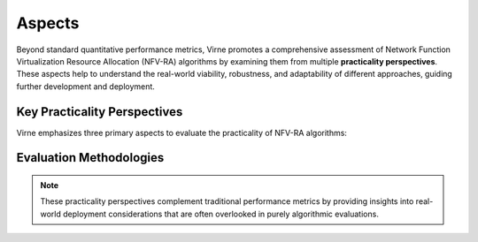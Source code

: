 Aspects
=======

Beyond standard quantitative performance metrics, Virne promotes a comprehensive assessment of Network Function Virtualization Resource Allocation (NFV-RA) algorithms by examining them from multiple **practicality perspectives**. These aspects help to understand the real-world viability, robustness, and adaptability of different approaches, guiding further development and deployment.

Key Practicality Perspectives
-----------------------------

Virne emphasizes three primary aspects to evaluate the practicality of NFV-RA algorithms:

.. grid:: 1 1 1 3
   :gutter: 3

   .. grid-item-card::
      :class-header: sd-bg-info sd-text-white sd-font-weight-bold
      :class-card: sd-outline-info sd-rounded-1

      Solvability
      ^^^^^^^^^^^

      **Solvability** refers to an algorithm's fundamental ability to find feasible solutions for NFV-RA instances. This perspective often involves:

      * Evaluating performance on static, offline instances to isolate algorithmic capability from dynamic network effects.
      * Assessing how solution quality or success rate varies with problem complexity (e.g., VN size or constraint tightness).

      Understanding solvability helps to distinguish between failures due to an algorithm's inherent limitations versus those caused by transient, unsolvable network states in online scenarios.

   .. grid-item-card::
      :class-header: sd-bg-primary sd-text-white sd-font-weight-bold
      :class-card: sd-outline-primary sd-rounded-1

      Generalization
      ^^^^^^^^^^^^^^

      **Generalization** indicates an algorithm's ability to maintain reliable and effective performance across a variety of network conditions and problem instances different from those it might have been optimized or trained for. This involves evaluating:

      * Performance under fluctuating traffic rates and loads.
      * Adaptability to changes in the distribution of VN request characteristics (e.g., resource demands, VN sizes).
      * Robustness when deployed in different Physical Network (PN) topologies or scales.

      Strong generalization is crucial for algorithms intended for real-world deployment where network conditions are dynamic and often unpredictable.

   .. grid-item-card::
      :class-header: sd-bg-secondary sd-text-white sd-font-weight-bold
      :class-card: sd-outline-secondary sd-rounded-1

      Scalability
      ^^^^^^^^^^^

      **Scalability** measures how effectively an NFV-RA algorithm performs as the size and complexity of the problem increase. This is typically assessed by:

      * Evaluating solution quality and resource efficiency on large-scale network topologies (both PN and VN).
      * Analyzing the growth trend of the Average Solving Time (AST) as network sizes (number of physical or virtual nodes) increase.

      Good scalability ensures that an algorithm remains computationally feasible and effective when applied to extensive, real-world network infrastructures.

Evaluation Methodologies
------------------------

.. card::
   :class-header: sd-bg-success sd-text-white sd-font-weight-bold
   :class-card: sd-outline-success sd-rounded-1

   Holistic Assessment Framework
   ^^^^^^^^^^^^^^^^^^^^^^^^^^^^^

   By providing interfaces and methodologies to evaluate these practical aspects, Virne enables a more holistic understanding of each algorithm's strengths and weaknesses, offering data-driven guidance for future research directions and practical deployments in NFV environments.

   The framework supports systematic evaluation across different:

   * **Problem scales**: From small test instances to large-scale enterprise networks
   * **Network conditions**: Varying traffic patterns, topology changes, and resource availability
   * **Temporal scenarios**: Both static offline analysis and dynamic online deployment

.. note::
   These practicality perspectives complement traditional performance metrics by providing insights into real-world deployment considerations that are often overlooked in purely algorithmic evaluations.